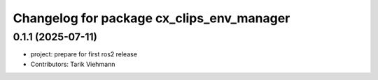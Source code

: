 ^^^^^^^^^^^^^^^^^^^^^^^^^^^^^^^^^^^^^^^^^^
Changelog for package cx_clips_env_manager
^^^^^^^^^^^^^^^^^^^^^^^^^^^^^^^^^^^^^^^^^^

0.1.1 (2025-07-11)
------------------
* project: prepare for first ros2 release
* Contributors: Tarik Viehmann

